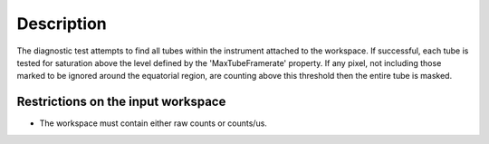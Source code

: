 .. algorithm::

.. summary::

.. alias::

.. properties::

Description
-----------

The diagnostic test attempts to find all tubes within the instrument
attached to the workspace. If successful, each tube is tested for
saturation above the level defined by the 'MaxTubeFramerate' property.
If any pixel, not including those marked to be ignored around the
equatorial region, are counting above this threshold then the entire
tube is masked.

Restrictions on the input workspace
^^^^^^^^^^^^^^^^^^^^^^^^^^^^^^^^^^^

-  The workspace must contain either raw counts or counts/us.

.. algm_categories::

